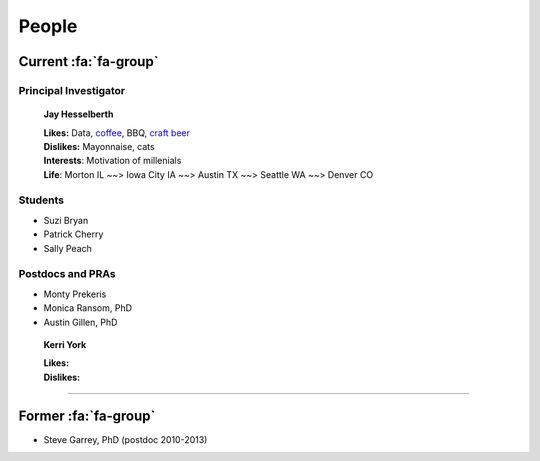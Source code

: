 People
######

Current :fa:`fa-group`
----------------------

Principal Investigator
~~~~~~~~~~~~~~~~~~~~~~

.. figure:: ../images/people/resize_jay.png
   :alt: Jay Hesselberth

   **Jay Hesselberth**

   | **Likes:** Data, `coffee <http://flyingbaronroasters.com/>`_, BBQ,
                `craft beer <http://blackshirtbrewing.com>`_
   | **Dislikes:** Mayonnaise, cats
   | **Interests**: Motivation of millenials
   | **Life**: Morton IL ~~> Iowa City IA ~~> Austin TX ~~> Seattle WA
               ~~> Denver CO

Students
~~~~~~~~

* Suzi Bryan
* Patrick Cherry
* Sally Peach

Postdocs and PRAs
~~~~~~~~~~~~~~~~~

* Monty Prekeris
* Monica Ransom, PhD
* Austin Gillen, PhD

.. figure:: ../images/people/kerri.png
   :alt: Kerri York

   **Kerri York**

   | **Likes:**
   | **Dislikes:**

-----------------------------------------------

Former :fa:`fa-group`
---------------------

* Steve Garrey, PhD (postdoc 2010-2013)

